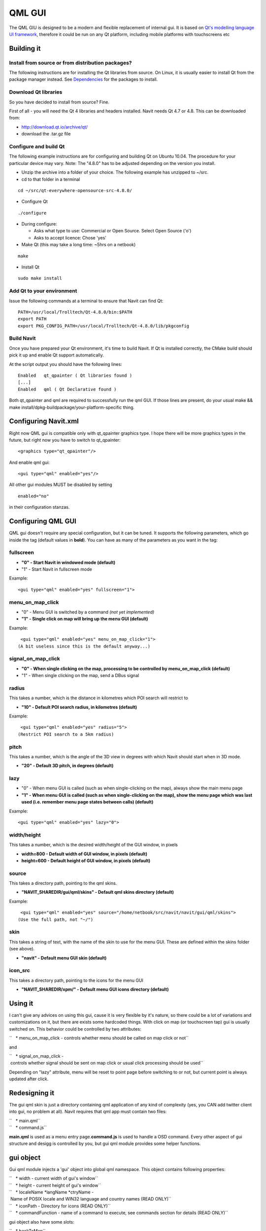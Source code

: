 .. _qml_gui:

QML GUI
=======

|Qml_point_20100404.png| The QML GIU is designed to be a modern and
flexible replacement of internal gui. It is based on `Qt's modelling
language UI framework <http://en.wikipedia.org/wiki/QML>`__, therefore
it could be run on any Qt platform, including mobile platforms with
touchscreens etc

.. raw:: mediawiki

   {{warning
   |The QML GUI is currently unmaintained and buggy. So feel free to test it, but be prepared to fix it...
   }}

.. _building_it:

Building it
-----------

.. _install_from_source_or_from_distribution_packages:

Install from source or from distribution packages?
~~~~~~~~~~~~~~~~~~~~~~~~~~~~~~~~~~~~~~~~~~~~~~~~~~

The following instructions are for installing the Qt libraries from
source. On Linux, it is usually easier to install Qt from the package
manager instead. See `Dependencies <Dependencies>`__ for the packages to
install.

.. _download_qt_libraries:

Download Qt libraries
~~~~~~~~~~~~~~~~~~~~~

So you have decided to install from source? Fine.

First of all - you will need the Qt 4 libraries and headers installed.
Navit needs Qt 4.7 or 4.8. This can be downloaded from:

-  http://download.qt.io/archive/qt/
-  download the .tar.gz file

.. _configure_and_build_qt:

Configure and build Qt
~~~~~~~~~~~~~~~~~~~~~~

The following example instructions are for configuring and building Qt
on Ubuntu 10.04. The procedure for your particular device may vary.
Note: The "4.8.0" has to be adjusted depending on the version you
install.

-  Unzip the archive into a folder of your choice. The following example
   has unzipped to ~/src.
-  cd to that folder in a terminal

::

   cd ~/src/qt-everywhere-opensource-src-4.8.0/

-  Configure Qt

::

   ./configure

-  During configure:

   -  Asks what type to use: Commercial or Open Source. Select Open
      Source ('o')
   -  Asks to accept licence: Chose 'yes'

-  Make Qt (this may take a long time: ~5hrs on a netbook)

::

    make 

-  Install Qt

::

    sudo make install 

.. _add_qt_to_your_environment:

Add Qt to your environment
~~~~~~~~~~~~~~~~~~~~~~~~~~

Issue the following commands at a terminal to ensure that Navit can find
Qt:

::

   PATH=/usr/local/Trolltech/Qt-4.8.0/bin:$PATH
   export PATH
   export PKG_CONFIG_PATH=/usr/local/Trolltech/Qt-4.8.0/lib/pkgconfig

.. _build_navit:

Build Navit
~~~~~~~~~~~

Once you have prepared your Qt environment, it's time to build Navit. If
Qt is installed correctly, the CMake build should pick it up and enable
Qt support automatically.

At the script output you should have the following lines:

::

   Enabled   qt_qpainter ( Qt libraries found )
   [...]
   Enabled   qml ( Qt Declarative found )

Both qt_qpainter and qml are required to successfully run the qml GUI.
If those lines are present, do your usual make && make
install/dpkg-buildpackage/your-platform-specific thing.

.. _configuring_navit.xml:

Configuring Navit.xml
---------------------

Right now QML gui is compatible only with qt_qpainter graphics type. I
hope there will be more graphics types in the future, but right now you
have to switch to qt_qpainter:

::

       <graphics type="qt_qpainter"/>

And enable qml gui:

::

       <gui type="qml" enabled="yes"/>

All other gui modules MUST be disabled by setting

::

       enabled="no"

in their configuration stanzas.

.. _configuring_qml_gui:

Configuring QML GUI
-------------------

QML gui doesn't require any special configuration, but it can be tuned.
It supports the following parameters, which go inside the tag (default
values in **bold**). You can have as many of the parameters as you want
in the tag:

fullscreen
~~~~~~~~~~

-  **"0" - Start Navit in windowed mode (default)**
-  "1" - Start Navit in fullscreen mode

Example:

::

    <gui type="qml" enabled="yes" fullscreen="1">

menu_on_map_click
~~~~~~~~~~~~~~~~~

-  "0" - Menu GUI is switched by a command *(not yet implemented)*
-  **"1" - Single click on map will bring up the menu GUI (default)**

Example:

::

    <gui type="qml" enabled="yes" menu_on_map_click="1">
   (A bit useless since this is the default anyway...)

signal_on_map_click
~~~~~~~~~~~~~~~~~~~

-  **"0" - When single clicking on the map, processing to be controlled
   by menu_on_map_click (default)**
-  "1" - When single clicking on the map, send a DBus signal

radius
~~~~~~

This takes a number, which is the distance in kilometres which POI
search will restrict to

-  **"10" - Default POI search radius, in kilometres (default)**

Example:

::

    <gui type="qml" enabled="yes" radius="5">
   (Restrict POI search to a 5km radius)

pitch
~~~~~

This takes a number, which is the angle of the 3D view in degrees with
which Navit should start when in 3D mode.

-  **"20" - Default 3D pitch, in degrees (default)**

lazy
~~~~

-  "0" - When menu GUI is called (such as when single-clicking on the
   map), always show the main menu page
-  **"1" - When menu GUI is called (such as when single-clicking on the
   map), show the menu page which was last used (i.e. remember menu page
   states between calls) (default)**

Example:

::

    <gui type="qml" enabled="yes" lazy="0">

width/height
~~~~~~~~~~~~

This takes a number, which is the desired width/height of the GUI
window, in pixels

-  **width=800 - Default width of GUI window, in pixels (default)**
-  **height=600 - Default height of GUI window, in pixels (default)**

source
~~~~~~

This takes a directory path, pointing to the qml skins.

-  **"NAVIT_SHAREDIR/gui/qml/skins" - Default qml skins directory
   (default)**

Example:

::

    <gui type="qml" enabled="yes" source="/home/netbook/src/navit/navit/gui/qml/skins">
   (Use the full path, not "~/")

skin
~~~~

This takes a string of text, with the name of the skin to use for the
menu GUI. These are defined within the skins folder (see above).

-  **"navit" - Default menu GUI skin (default)**

icon_src
~~~~~~~~

This takes a directory path, pointing to the icons for the menu GUI

-  **"NAVIT_SHAREDIR/xpm/" - Default menu GUI icons directory
   (default)**

.. _using_it:

Using it
--------

I can't give any advices on using this gui, cause it is very flexible by
it's nature, so there could be a lot of variations and customizations on
it, but there are exists some hardcoded things. With click on map (or
touchscreen tap) gui is usually switched on. This behavior could be
controlled by two attributes:

``   * menu_on_map_click - controls whether menu should be called on map click or not``

and

``   * signal_on_map_click - controls whether signal should be sent on map click or usual click processing should be used``

Depending on "lazy" attribute, menu will be reset to point page before
switching to or not, but current point is always updated after click.

.. _redesigning_it:

Redesigning it
--------------

The gui qml skin is just a directory containing qml application of any
kind of complexity (yes, you CAN add twitter client into gui, no problem
at all). Navit requires that qml app must contain two files:

| ``   * main.qml``
| ``   * command.js``

**main.qml** is used as a menu entry page.\ **command.js** is used to
handle a OSD command. Every other aspect of gui structure and desigg is
controlled by you, but gui qml module provides some helper functions.

.. _gui_object:

gui object
----------

Gui qml module injects a 'gui' object into global qml namespace. This
object contains following properties:

| ``   * width - current width of gui's window``
| ``   * height - current height of gui's window``
| ``   * localeName *langName *ctryName - Name of POSIX locale and WIN32 language and country names (READ ONLY)``
| ``   * iconPath - Directory for icons (READ ONLY)``
| ``   * commandFunction - name of a command to execute, see commands section for details (READ ONLY)``

gui object also have some slots:

| ``   * backToMap``
| ``   * pushPage(QString)``
| ``   * popPage()``
| ``   * lengthPage()``

Those slots are related to 'page switch helper'. backToMap switches
between map and gui widget, obviously. The \*Page() slots are more
interesting - pushPage(QString) puts some string value into the stack
and popPage() returns top string from the stach. lengthPage() return
stack's size. This stack could be used for keeping page switching
history, so you 'push' a page when you switch to it and 'pop' a page to
know, where to get back.

.. _proxy_objects:

Proxy objects
-------------

The gui object above is a kind of a **proxy object** Navit is written in
pure C and QML is based on Qt, so there are no direct way of exposing
Navit's data to qml engine, so we have to use proxies between them.
Generic proxy object is based on NGQProxy class

::

   class NGQProxy : public QObject {
       Q_OBJECT;

   public:
       NGQProxy(struct gui_priv* this_,QObject *parent) : QObject(parent);
   public slots:
       //Attribute read/write
       QString getAttr(const QString &attr_name);
       void setAttr(const QString &attr_name, const QString &attr_string);
   };

NGQProxy provides generic setAttr/getAttr functions, that are mediating
between QML and Navit's attributes system. I have to metion specially
here - setAttr will convert "true" and "false" in attr_string variable
to "1" and "0". It's not a bug :-)

NGQProxy inherited by the following classes:

NGQProxySearch
~~~~~~~~~~~~~~

Object of this class is injected into qml namespace as a **search** and
provides access to the Navit's search API.

::

   class NGQProxySearch : public NGQProxy {

       Q_PROPERTY(QString countryName READ countryName WRITE setCountryName NOTIFY countryNameSignal);
       Q_PROPERTY(QString countryISO2 READ countryISO2 WRITE setCountryISO2 NOTIFY countryISO2Signal);
       Q_PROPERTY(QString townName READ townName WRITE setTownName NOTIFY townNameSignal);
       Q_PROPERTY(QString streetName READ streetName WRITE setStreetName NOTIFY streetNameSignal);

       Q_PROPERTY(QString searchContext READ searchContext WRITE setSearchContext);

   public slots:
       void setPointToResult();
       QString searchXml();
   };

To search something, we need to set a

| ``   * 'searchContext' property to one of the search targets: ``\ **``country``**\ ``,``\ **``town``**\ ``,``\ **``street``**\ ``,``\ **``number``**
| ``   * put your query into corresponding *Name property``
| ``   * call searchXML``

the **searchXML** return search result in the following format

::

       <search>
           <item>
               <id></id>
               <name></name>
               <icon></icon>
           </item>
           ....more items here...
       </search>

So it can be easily used with XmlListModel. Search expected to be used
in hierarchical way, that means that you should first select a country,
then city, then street and, finally, house number. You may stop at any
level you want, actually :) Search will work, if you start with some
sub-level, without searching for upper levels, but will react much more
slowly.

NGQProxyGui
~~~~~~~~~~~

Object of this class is injected into qml namespace as a **gui** and
described above.

NGQProxyBookmarks
~~~~~~~~~~~~~~~~~

Object of this class is injected into qml namespace as a **bookmarks**.
This object provides access to the bookmark manager. It have following
slots:

| ``   * getAttrList``
| ``   * AddBookmark(name)``
| ``   * Cut(name)``
| ``   * Copy(name)``
| ``   * Paste(name)``
| ``   * Delete(name)``
| ``   * setPoint(name)``

and single property:

``   * currentPath``

It doesn't provides valid setAttr/getAttr functions! They will always
fail. For AddBookmark/Cut/Copy/Page/Delete/setPoint you MUST specify
full bookmark name, with path, but for Paste just a PATH, without name
part, should be specified. AddBookmark uses coordinates from a current
'point' object (see below) and setPoint sets the current 'point' object
to point in the bookmark. currentPath property used for traversing the
bookmarks tree and positioning in it. getAttrList provides QML namespace
with 'listModel' object of type NGQStandardItemModel (see below) for
bookmarks list view.

NGQProxyNavit
~~~~~~~~~~~~~

Object of this class is injected into qml namespace as a **navit**. This
object provides access to the global navit object. Slots are:

| ``   * quit - quits the Navit immediately``
| ``   * setObjectByName(name,value) - sets the current values of various objects by their name (only 'layout' and 'vehicle' supported right now)``
| ``   * setDestination/setPosition - sets the destination/position to the current point``
| ``   * getAttrList - Proveds QML nameSpaces with 'listModel' object (see below) containing lists of different types of attributes ('layout' and 'vehicle' only at the moment)``

.. _the_current_point_concept:

The current point concept
-------------------------

There are special object 'point' of type NGQPoint that represents a
'current point'. Current point is a point on map (with coordinates and
may be with name and other attributes) which is used by other proxy
objects. So you don't pass the coordinates or something to
navit.setDestination or bookmarks.AddBookmark. You set current point
object to their values and call a function, that processes it. The
current point object is set in following cases:

| ``  * Click on map``
| ``  * navit.getPosition/navit.getDestination call``
| ``  * bookmarks.setPoint call``
| ``  * point.setNewPoint call``

Point could have a type:

::

       enum NGQPointTypes {MapPoint,Bookmark,Position,Destination,PointOfInterest};

which could be used for conditional rendering etc

Point object provides three properties:

| ``   * coordString - Formatted textual representation of point's coordinates.``
| ``   * pointName - Name of a point, either specified during point creation/setting or calculated from map data.``
| ``   * pointType - Name of point's type.``

.. _the_listmodel:

The listModel
-------------

In a few words - listModel is a way to represent list data to qml. It is
a variation of QStandardItemModel, but with several new roles defined:

::

       enum listRoles {ItemId=Qt::UserRole+1,ItemName=Qt::UserRole+2,ItemIcon=Qt::UserRole+3,ItemPath=Qt::UserRole+4};

the listModel is filled by getAttrList call andstored in global QML
namespace. That also means, that you only can use a single list on a
page :-)

Commands
--------

Navit supports scriptable commands, usually found in OSD, but not
limited to and those commands are another one way of user interaction
with gui. Commands are usually defined in a form of a:

::

       object.command(attribute=value,attribute=value,...,attribute=value)

so gui (our object) gets a call from navit to execute a command with
some parameters. In qml gui we delegate execution function to
command.qml which should read the current command from a
gui.commandFunction and execute it somehow. It is designed to be very
flexible, so command to this gui should be in form of:

::

       gui.command(attribute=value)

The internal callback handler reads the function name and stores it in
the gui.commandFunction property, so adding a new command does not
requires a c++ coding.

.. |Qml_point_20100404.png| image:: Qml_point_20100404.png
